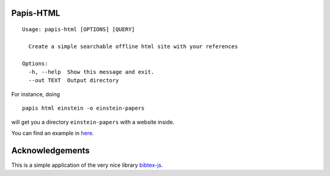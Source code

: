 .. image:: https://badge.fury.io/py/papis-html.svg
    :target: https://badge.fury.io/py/papis-html

Papis-HTML
==========

::

  Usage: papis-html [OPTIONS] [QUERY]

    Create a simple searchable offline html site with your references

  Options:
    -h, --help  Show this message and exit.
    --out TEXT  Output directory

For instance, doing

::

  papis html einstein -o einstein-papers

will get you a directory ``einstein-papers`` with a website inside.

You can find an example in
`here <https://papis.github.io/papis-html/einstein/>`_.

Acknowledgements
================

This is a simple application of the very nice library
`bibtex-js <https://github.com/pcooksey/bibtex-js>`_.

